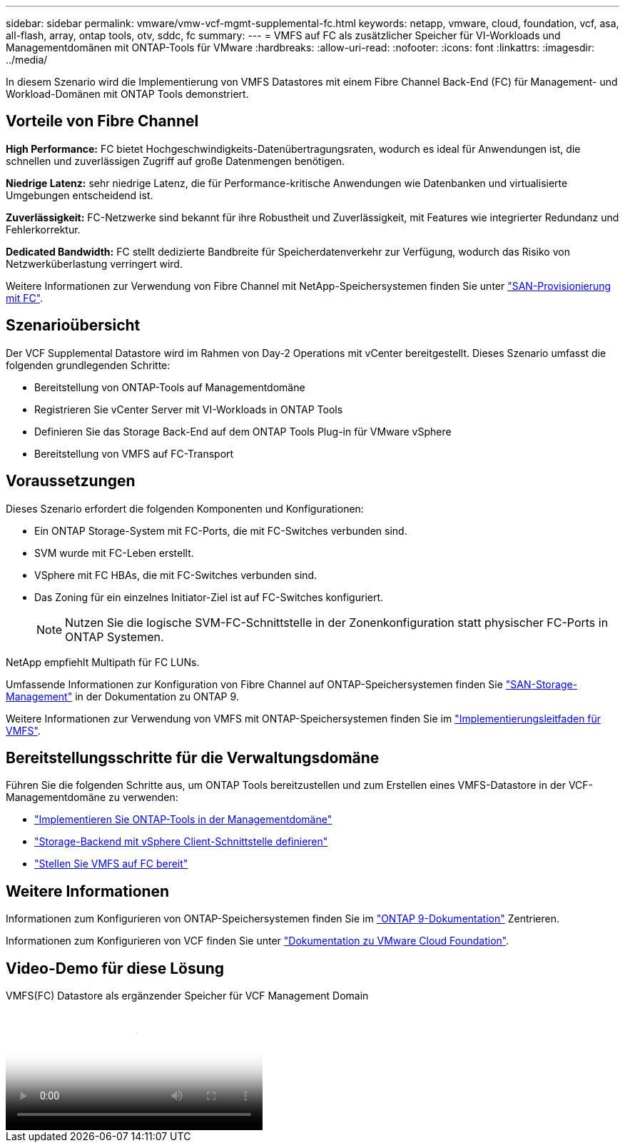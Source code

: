 ---
sidebar: sidebar 
permalink: vmware/vmw-vcf-mgmt-supplemental-fc.html 
keywords: netapp, vmware, cloud, foundation, vcf, asa, all-flash, array, ontap tools, otv, sddc, fc 
summary:  
---
= VMFS auf FC als zusätzlicher Speicher für VI-Workloads und Managementdomänen mit ONTAP-Tools für VMware
:hardbreaks:
:allow-uri-read: 
:nofooter: 
:icons: font
:linkattrs: 
:imagesdir: ../media/


[role="lead"]
In diesem Szenario wird die Implementierung von VMFS Datastores mit einem Fibre Channel Back-End (FC) für Management- und Workload-Domänen mit ONTAP Tools demonstriert.



== Vorteile von Fibre Channel

*High Performance:* FC bietet Hochgeschwindigkeits-Datenübertragungsraten, wodurch es ideal für Anwendungen ist, die schnellen und zuverlässigen Zugriff auf große Datenmengen benötigen.

*Niedrige Latenz:* sehr niedrige Latenz, die für Performance-kritische Anwendungen wie Datenbanken und virtualisierte Umgebungen entscheidend ist.

*Zuverlässigkeit:* FC-Netzwerke sind bekannt für ihre Robustheit und Zuverlässigkeit, mit Features wie integrierter Redundanz und Fehlerkorrektur.

*Dedicated Bandwidth:* FC stellt dedizierte Bandbreite für Speicherdatenverkehr zur Verfügung, wodurch das Risiko von Netzwerküberlastung verringert wird.

Weitere Informationen zur Verwendung von Fibre Channel mit NetApp-Speichersystemen finden Sie unter https://docs.netapp.com/us-en/ontap/san-admin/san-provisioning-fc-concept.html["SAN-Provisionierung mit FC"].



== Szenarioübersicht

Der VCF Supplemental Datastore wird im Rahmen von Day-2 Operations mit vCenter bereitgestellt. Dieses Szenario umfasst die folgenden grundlegenden Schritte:

* Bereitstellung von ONTAP-Tools auf Managementdomäne
* Registrieren Sie vCenter Server mit VI-Workloads in ONTAP Tools
* Definieren Sie das Storage Back-End auf dem ONTAP Tools Plug-in für VMware vSphere
* Bereitstellung von VMFS auf FC-Transport




== Voraussetzungen

Dieses Szenario erfordert die folgenden Komponenten und Konfigurationen:

* Ein ONTAP Storage-System mit FC-Ports, die mit FC-Switches verbunden sind.
* SVM wurde mit FC-Leben erstellt.
* VSphere mit FC HBAs, die mit FC-Switches verbunden sind.
* Das Zoning für ein einzelnes Initiator-Ziel ist auf FC-Switches konfiguriert.
+

NOTE: Nutzen Sie die logische SVM-FC-Schnittstelle in der Zonenkonfiguration statt physischer FC-Ports in ONTAP Systemen.



NetApp empfiehlt Multipath für FC LUNs.

Umfassende Informationen zur Konfiguration von Fibre Channel auf ONTAP-Speichersystemen finden Sie https://docs.netapp.com/us-en/ontap/san-management/index.html["SAN-Storage-Management"] in der Dokumentation zu ONTAP 9.

Weitere Informationen zur Verwendung von VMFS mit ONTAP-Speichersystemen finden Sie im https://docs.netapp.com/us-en/netapp-solutions/vmware/vmfs-deployment.html["Implementierungsleitfaden für VMFS"].



== Bereitstellungsschritte für die Verwaltungsdomäne

Führen Sie die folgenden Schritte aus, um ONTAP Tools bereitzustellen und zum Erstellen eines VMFS-Datastore in der VCF-Managementdomäne zu verwenden:

* link:https://docs.netapp.com/us-en/ontap-tools-vmware-vsphere-10/deploy/ontap-tools-deployment.html["Implementieren Sie ONTAP-Tools in der Managementdomäne"]
* link:https://docs.netapp.com/us-en/ontap-tools-vmware-vsphere-10/configure/add-storage-backend.html["Storage-Backend mit vSphere Client-Schnittstelle definieren"]
* link:https://docs.netapp.com/us-en/ontap-tools-vmware-vsphere-10/configure/create-vvols-datastore.html["Stellen Sie VMFS auf FC bereit"]




== Weitere Informationen

Informationen zum Konfigurieren von ONTAP-Speichersystemen finden Sie im link:https://docs.netapp.com/us-en/ontap["ONTAP 9-Dokumentation"] Zentrieren.

Informationen zum Konfigurieren von VCF finden Sie unter link:https://techdocs.broadcom.com/us/en/vmware-cis/vcf/vcf-5-2-and-earlier/5-2.html["Dokumentation zu VMware Cloud Foundation"].



== Video-Demo für diese Lösung

.VMFS(FC) Datastore als ergänzender Speicher für VCF Management Domain
video::3135c36f-3a13-4c95-aac9-b2a0001816dc[panopto,width=360]